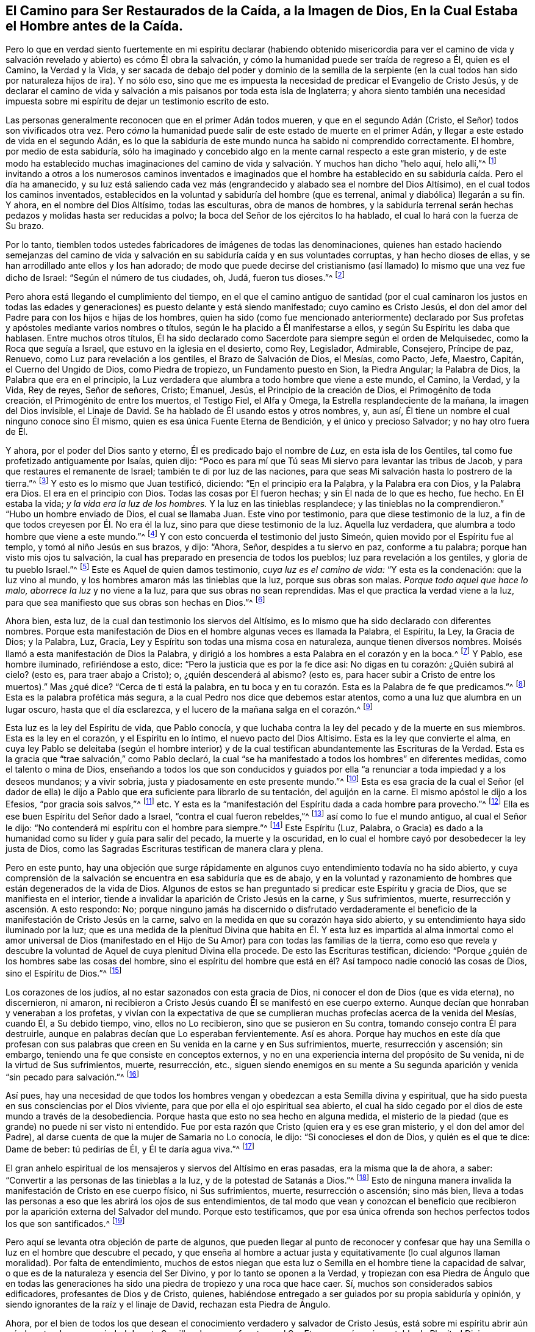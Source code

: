 [#de-la-caida, short="Cómo Ser Restaurados de la Caída"]
== El Camino para Ser Restaurados de la Caída, a la Imagen de Dios, En la Cual Estaba el Hombre antes de la Caída.

Pero lo que en verdad siento fuertemente en mi espíritu declarar
(habiendo obtenido misericordia para ver el camino de vida y salvación
revelado y abierto) es cómo Él obra la salvación,
y cómo la humanidad puede ser traída de regreso a Él, quien es el Camino,
la Verdad y la Vida,
y ser sacada de debajo del poder y dominio de la semilla de la
serpiente (en la cual todos han sido por naturaleza hijos de ira).
Y no sólo eso,
sino que me es impuesta la necesidad de predicar el Evangelio de Cristo Jesús,
y de declarar el camino de vida y salvación a mis paisanos por toda esta isla de Inglaterra;
y ahora siento también una necesidad impuesta sobre mi espíritu
de dejar un testimonio escrito de esto.

Las personas generalmente reconocen que en el primer Adán todos mueren,
y que en el segundo Adán (Cristo, el Señor) todos son vivificados otra vez.
Pero _cómo_ la humanidad puede salir de este estado de muerte en el primer Adán,
y llegar a este estado de vida en el segundo Adán,
es lo que la sabiduría de este mundo nunca ha sabido ni comprendido correctamente.
El hombre, por medio de esta sabiduría,
sólo ha imaginado y concebido algo en la mente carnal respecto a este gran misterio,
y de este modo ha establecido muchas imaginaciones del camino
de vida y salvación. Y muchos han dicho "`helo aquí,
helo allí,`"^
footnote:[Lucas 17:21]
invitando a otros a los numerosos caminos inventados e imaginados que
el hombre ha establecido en su sabiduría caída. Pero el día ha amanecido,
y su luz está saliendo cada vez más (engrandecido y alabado sea el nombre del Dios Altísimo),
en el cual todos los caminos inventados,
establecidos en la voluntad y sabiduría del hombre (que es terrenal,
animal y diabólica) llegarán a su fin.
Y ahora, en el nombre del Dios Altísimo, todas las esculturas, obra de manos de hombres,
y la sabiduría terrenal serán hechas pedazos y molidas hasta ser reducidas a polvo;
la boca del Señor de los ejércitos lo ha hablado,
el cual lo hará con la fuerza de Su brazo.

Por lo tanto,
tiemblen todos ustedes fabricadores de imágenes de todas las denominaciones,
quienes han estado haciendo semejanzas del camino de vida
y salvación en su sabiduría caída y en sus voluntades corruptas,
y han hecho dioses de ellas, y se han arrodillado ante ellos y los han adorado;
de modo que puede decirse del cristianismo (así llamado)
lo mismo que una vez fue dicho de Israel:
"`Según el número de tus ciudades, oh, Judá, fueron tus dioses.`"^
footnote:[Jeremías 2:28, 11:13]

Pero ahora está llegando el cumplimiento del tiempo,
en el que el camino antiguo de santidad (por el cual caminaron los justos en
todas las edades y generaciones) es puesto delante y está siendo manifestado;
cuyo camino es Cristo Jesús,
el don del amor del Padre para con los hijos e hijas de los hombres,
quien ha sido (como fue mencionado anteriormente) declarado por
Sus profetas y apóstoles mediante varios nombres o títulos,
según le ha placido a Él manifestarse a ellos, y según Su Espíritu les daba que hablasen.
Entre muchos otros títulos,
Él ha sido declarado como Sacerdote para siempre según el orden de Melquisedec,
como la Roca que seguía a Israel, que estuvo en la iglesia en el desierto, como Rey,
Legislador, Admirable, Consejero, Príncipe de paz, Renuevo,
como Luz para revelación a los gentiles, el Brazo de Salvación de Dios, el Mesías,
como Pacto, Jefe, Maestro, Capitán, el Cuerno del Ungido de Dios,
como Piedra de tropiezo, un Fundamento puesto en Sion, la Piedra Angular;
la Palabra de Dios, la Palabra que era en el principio,
la Luz verdadera que alumbra a todo hombre que viene a este mundo, el Camino, la Verdad,
y la Vida, Rey de reyes, Señor de señores, Cristo; Emanuel, Jesús,
el Principio de la creación de Dios, el Primogénito de toda creación,
el Primogénito de entre los muertos, el Testigo Fiel, el Alfa y Omega,
la Estrella resplandeciente de la mañana, la imagen del Dios invisible,
el Linaje de David.
Se ha hablado de Él usando estos y otros nombres, y, aun así,
Él tiene un nombre el cual ninguno conoce sino Él mismo,
quien es esa única Fuente Eterna de Bendición, y el único y precioso Salvador;
y no hay otro fuera de Él.

Y ahora, por el poder del Dios santo y eterno, Él es predicado bajo el nombre de _Luz,_
en esta isla de los Gentiles, tal como fue profetizado antiguamente por Isaías,
quien dijo: "`Poco es para mí que Tú seas Mi siervo para levantar las tribus de Jacob,
y para que restaures el remanente de Israel; también te di por luz de las naciones,
para que seas Mi salvación hasta lo postrero de la tierra.`"^
footnote:[Isaías 49:6]
Y esto es lo mismo que Juan testificó, diciendo: "`En el principio era la Palabra,
y la Palabra era con Dios, y la Palabra era Dios.
El era en el principio con Dios.
Todas las cosas por Él fueron hechas; y sin Él nada de lo que es hecho, fue hecho.
En Él estaba la vida; _y la vida era la luz de los hombres._
Y la luz en las tinieblas resplandece; y las tinieblas no la comprendieron.`"
"`Hubo un hombre enviado de Dios, el cual se llamaba Juan.
Este vino por testimonio, para que diese testimonio de la luz,
a fin de que todos creyesen por Él. No era él la luz,
sino para que diese testimonio de la luz.
Aquella luz verdadera, que alumbra a todo hombre que viene a este mundo.`"^
footnote:[Juan 1:1-9 RVG, RV 1602 purificada, LBLA]
Y con esto concuerda el testimonio del justo Simeón,
quien movido por el Espíritu fue al templo, y tomó al niño Jesús en sus brazos, y dijo:
"`Ahora, Señor, despides a tu siervo en paz, conforme a tu palabra;
porque han visto mis ojos tu salvación,
la cual has preparado en presencia de todos los pueblos;
luz para revelación a los gentiles, y gloria de tu pueblo Israel.`"^
footnote:[Lucas 2:29-32]
Este es Aquel de quien damos testimonio, _cuya luz es el camino de vida:_
"`Y esta es la condenación: que la luz vino al mundo,
y los hombres amaron más las tinieblas que la luz, porque sus obras son malas.
_Porque todo aquel que hace lo malo, aborrece la luz_ y no viene a la luz,
para que sus obras no sean reprendidas.
Mas el que practica la verdad viene a la luz,
para que sea manifiesto que sus obras son hechas en Dios.`"^
footnote:[Juan 3:19-21]

Ahora bien, esta luz, de la cual dan testimonio los siervos del Altísimo,
es lo mismo que ha sido declarado con diferentes nombres.
Porque esta manifestación de Dios en el hombre algunas veces es llamada la Palabra,
el Espíritu, la Ley, la Gracia de Dios; y la Palabra, Luz, Gracia,
Ley y Espíritu son todas una misma cosa en naturaleza, aunque tienen diversos nombres.
Moisés llamó a esta manifestación de Dios la Palabra,
y dirigió a los hombres a esta Palabra en el corazón y en la boca.^
footnote:[Deuteronomio 30:14, etc.]
Y Pablo, ese hombre iluminado, refiriéndose a esto, dice:
"`Pero la justicia que es por la fe dice así: No digas en tu corazón:
¿Quién subirá al cielo?
(esto es, para traer abajo a Cristo); o, ¿quién descenderá al abismo?
(esto es, para hacer subir a Cristo de entre los muertos).`"
Mas ¿qué dice?
"`Cerca de ti está la palabra,
en tu boca y en tu corazón. Esta es la Palabra de fe que predicamos.`"^
footnote:[Romanos 10:6-8]
Esta es la palabra profética más segura,
a la cual Pedro nos dice que debemos estar atentos,
como a una luz que alumbra en un lugar oscuro, hasta que el día esclarezca,
y el lucero de la mañana salga en el corazón.^
footnote:[2 Pedro 1:19]

Esta luz es la ley del Espíritu de vida, que Pablo conocía,
y que luchaba contra la ley del pecado y de la muerte en sus miembros.
Esta es la ley en el corazón, y el Espíritu en lo íntimo,
el nuevo pacto del Dios Altísimo.
Esta es la ley que convierte el alma,
en cuya ley Pablo se deleitaba (según el hombre interior) y de
la cual testifican abundantemente las Escrituras de la Verdad.
Esta es la gracia que "`trae salvación,`" como Pablo declaró,
la cual "`se ha manifestado a todos los hombres`" en diferentes medidas,
como el talento o mina de Dios,
enseñando a todos los que son conducidos y guiados por ella
"`a renunciar a toda impiedad y a los deseos mundanos;
y a vivir sobria, justa y piadosamente en este presente mundo.`"^
footnote:[Tito 2:11-12 RV 1960 y RV 1602 purificada]
Esta es esa gracia de la cual el Señor (el dador de ella) le dijo
a Pablo que era suficiente para librarlo de su tentación,
del aguijón en la carne.
El mismo apóstol le dijo a los Efesios, "`por gracia sois salvos,`"^
footnote:[Efesios 2:5, 8] etc.
Y esta es la "`manifestación del Espíritu dada a cada hombre para provecho.`"^
footnote:[1 Corintios 12:7]
Ella es ese buen Espíritu del Señor dado a Israel, "`contra el cual fueron rebeldes,`"^
footnote:[Salmos 106:33 LBLA; Isaías 63:10; Nehemías 9: 20-26]
así como lo fue el mundo antiguo, al cual el Señor le dijo:
"`No contenderá mi espíritu con el hombre para siempre.`"^
footnote:[Génesis 6:3]
Este Espíritu (Luz, Palabra,
o Gracia) es dado a la humanidad como su líder y guía para salir del pecado,
la muerte y la oscuridad, en lo cual el hombre cayó por desobedecer la ley justa de Dios,
como las Sagradas Escrituras testifican de manera clara y plena.

Pero en este punto,
hay una objeción que surge rápidamente en algunos
cuyo entendimiento todavía no ha sido abierto,
y cuya comprensión de la salvación se encuentra en esa sabiduría que es de abajo,
y en la voluntad y razonamiento de hombres que están degenerados de la vida de Dios.
Algunos de estos se han preguntado si predicar este Espíritu y gracia de Dios,
que se manifiesta en el interior,
tiende a invalidar la aparición de Cristo Jesús en la carne, y Sus sufrimientos, muerte,
resurrección y ascensión. A esto respondo: No;
porque ninguno jamás ha discernido o disfrutado verdaderamente
el beneficio de la manifestación de Cristo Jesús en la carne,
salvo en la medida en que su corazón haya sido abierto,
y su entendimiento haya sido iluminado por la luz;
que es una medida de la plenitud Divina que habita en Él. Y esta luz es
impartida al alma inmortal como el amor universal de Dios (manifestado
en el Hijo de Su Amor) para con todas las familias de la tierra,
como eso que revela y descubre la voluntad de Aquel de cuya plenitud Divina ella procede.
De esto las Escrituras testifican, diciendo:
"`Porque ¿quién de los hombres sabe las cosas del hombre,
sino el espíritu del hombre que está en él? Así tampoco nadie conoció las cosas de Dios,
sino el Espíritu de Dios.`"^
footnote:[1 Corintios 2:11]

Los corazones de los judíos, al no estar sazonados con esta gracia de Dios,
ni conocer el don de Dios (que es vida eterna), no discernieron, ni amaron,
ni recibieron a Cristo Jesús cuando Él se manifestó en ese cuerpo externo.
Aunque decían que honraban y veneraban a los profetas,
y vivían con la expectativa de que se cumplieran
muchas profecías acerca de la venida del Mesías,
cuando Él, a Su debido tiempo, vino, ellos no Lo recibieron,
sino que se pusieron en Su contra, tomando consejo contra Él para destruirle,
aunque en palabras decían que Lo esperaban fervientemente.
Así es ahora.
Porque hay muchos en este día que profesan con sus palabras
que creen en Su venida en la carne y en Sus sufrimientos,
muerte, resurrección y ascensión; sin embargo,
teniendo una fe que consiste en conceptos externos,
y no en una experiencia interna del propósito de Su venida,
ni de la virtud de Sus sufrimientos, muerte, resurrección, etc.,
siguen siendo enemigos en su mente a Su segunda aparición
y venida "`sin pecado para salvación.`"^
footnote:[Hebreos 9:28 RV 1602 purificada]

Así pues,
hay una necesidad de que todos los hombres vengan
y obedezcan a esta Semilla divina y espiritual,
que ha sido puesta en sus consciencias por el Dios viviente,
para que por ella el ojo espiritual sea abierto,
el cual ha sido cegado por el dios de este mundo a través de la desobediencia.
Porque hasta que esto no sea hecho en alguna medida,
el misterio de la piedad (que es grande) no puede ni ser visto ni entendido.
Fue por esta razón que Cristo (quien era y es ese gran misterio,
y el don del amor del Padre), al darse cuenta de que la mujer de Samaria no Lo conocía,
le dijo: "`Si conocieses el don de Dios, y quién es el que te dice: Dame de beber:
tú pedirías de Él, y Él te daría agua viva.`"^
footnote:[Juan 4:10]

El gran anhelo espiritual de los mensajeros y siervos del Altísimo en eras pasadas,
era la misma que la de ahora, a saber:
"`Convertir a las personas de las tinieblas a la luz,
y de la potestad de Satanás a Dios.`"^
footnote:[Hechos 26:18]
Esto de ninguna manera invalida la manifestación de Cristo en ese cuerpo físico,
ni Sus sufrimientos, muerte, resurrección o ascensión; sino más bien,
lleva a todas las personas a eso que les abrirá los ojos de sus entendimientos,
de tal modo que vean y conozcan el beneficio que recibieron
por la aparición externa del Salvador del mundo.
Porque esto testificamos,
que por esa única ofrenda son hechos perfectos todos los que son santificados.^
footnote:[Hebreos 10:14]

Pero aquí se levanta otra objeción de parte de algunos,
que pueden llegar al punto de reconocer y confesar que hay
una Semilla o luz en el hombre que descubre el pecado,
y que enseña al hombre a actuar justa y equitativamente (lo cual algunos llaman moralidad).
Por falta de entendimiento,
muchos de estos niegan que esta luz o Semilla en el hombre tiene la capacidad de salvar,
o que es de la naturaleza y esencia del Ser Divino, y por lo tanto se oponen a la Verdad,
y tropiezan con esa Piedra de Ángulo que en todas las generaciones
ha sido una piedra de tropiezo y una roca que hace caer.
Sí, muchos son considerados sabios edificadores, profesantes de Dios y de Cristo,
quienes, habiéndose entregado a ser guiados por su propia sabiduría y opinión,
y siendo ignorantes de la raíz y el linaje de David, rechazan esta Piedra de Ángulo.

Ahora,
por el bien de todos los que desean el conocimiento verdadero y salvador de Cristo Jesús,
está sobre mi espíritu abrir aún más la naturaleza y propiedad de esta Semilla y luz;
cuya fuente es el Ser Eterno y océano inagotable de Plenitud Divina,
y cuya naturaleza y esencia es una con la Fuente de la que viene.
Juan testificó: "`En el principio era la Palabra, y la Palabra era con Dios,
y la Palabra era Dios,`" etc.
"`En Él estaba la vida, y la vida era la luz de los hombres.`"
Él también testificó que Juan el Bautista no era esa luz, sino que vino por testimonio,
para que diese testimonio de que la Luz verdadera era eso
que alumbra a todo hombre que viene a este mundo.
Así que el origen de esta luz es Cristo Jesús, la Palabra.
Pero algunos pudieran preguntarse: ¿Es Cristo la luz que está en todo hombre?

A esto respondo: Cristo aparece mediante Su luz en todo hombre;
y la luz que viene de Cristo está en todo hombre,
como se muestra claramente en las Escrituras de la Verdad.^
footnote:[Juan 1:9; Romanos 1:19, Tito 2:11, Juan 16:8]
Y aunque considero innecesario responder a las preguntas
curiosas de aquellos que buscan saber mucho,
pero no caminan conforme a lo que ya saben; aún así,
por el bien de aquellos cuyos entendimientos no han sido abiertos,
y están preguntando por el camino a Sion, les ofrezco esta analogía:
El sol natural es establecido por el Creador para iluminar el mundo externo,
el cual manifiesta desde sí mismo una medida de su luz y propiedad natural,
que brilla sobre justos e injustos,
y así transmite esa virtud que es inherente en sí mismo.
Cuando el sol brilla sobre cualquier cosa, nosotros a veces decimos:
"`El sol ha aparecido ahí;`" y otras veces decimos:
"`Ahí está el sol;`" y supongo que nadie negará que estas expresiones son correctas.
Porque en esa aparición la luz es vista y la virtud es sentida,
la cual penetra de tal modo que refresca nuestros cuerpos naturales,
y esta luz y calor son inseparables de la plenitud.
Y aunque el sol brilla diariamente y despliega su
vida poderosa en y sobre toda la tierra y sus habitantes,
aun así,
el cuerpo del sol de ninguna manera se agota ni se altera a lo largo de las eras y generaciones.
De forma similar, Cristo (la fuente universal de vida, el Sol de justicia,
el océano y plenitud de luz, vida y virtud espiritual,
de quien es transmitida una medida de Su naturaleza,
propiedad y esencia) es dado por el Padre para alumbrar
a todos los hijos e hijas de los hombres,
quienes, por lo tanto, son iluminados con Su aparición espiritual.
Y aunque esta aparición espiritual no puede considerarse como la plenitud, aun así,
siendo una medida de esa plenitud, es una en naturaleza y propiedad con la fuente,
y no puede separarse de ella.
Y aunque a través de su virtud, se transmite vida diariamente a los hijos de los hombres,
que esperan Su aparición como la luz del alba, y no pueden vivir para Dios sin ella,
aun así, la Fuente no experimenta ninguna reducción o cambio,
sino que toda la plenitud de la luz, vida y gloria Divina,
permanece y permanecerá con Él a través de cada era y generación.

Ahora bien, debido al velo de las tinieblas que ha cubierto los corazones de los hombres,
cuando nosotros damos testimonio de la aparición universal del Sol de
justicia en los corazones de todos los hijos e hijas de los hombres,
algunos están listos para decir que tal testimonio tiende a disminuir
esa gloria y honor que le pertenecen a Él como la plenitud,
y como Aquel que está sentado a la diestra del Padre;
implicando que mientras nosotros testificamos de Su aparición en nuestros corazones,
estamos excluyendo la posibilidad de que Él esté presente en otros lugares.
Sin embargo,
esta deducción es tan irracional como lo sería si alguna persona concluyera que,
porque nosotros decimos con respecto al resplandor y aparición del sol,
"`Ahí está el sol,`" o "`El sol ha aparecido ahí,`" nosotros, por lo tanto,
negáramos que el sol existiera en otro lugar.
Porque todos sabemos que su virtud es transmitida a nuestros cuerpos naturales,
teniendo cada uno en medida algún beneficio de la virtud o luz del sol natural,
que es luz para el ojo del cuerpo natural.
De forma similar,
aquellos cuyos sentidos espirituales han sido vivificados
por la virtud que procede del Sol eterno de justicia,
disciernen así las cosas espirituales de acuerdo con la
manifestación clara de la Verdad en su interior.
Y a partir de la experiencia de esto,
ellos pueden dar un testimonio certero de que Cristo, el Señor,
por Su Espíritu Santo y vivificante,
ha aparecido en ellos para dar vida a sus almas inmortales;
y también dan testimonio de que, por creer en la luz, y obedecer Su aparición,
han salido de ese estado que es reprobado por el Señor,
y pueden decir con certeza y experiencia que "`Cristo está en nosotros,
esperanza de gloria.`"^
footnote:[Colosenses 1:27]

Y, por lo tanto, cuando dirigimos a las personas a esta Palabra, Semilla, Luz, Ley,
Gracia y Espíritu,
jamás pretendemos poner en duda el hecho de que Cristo Jesús (la
luz del mundo y el don de Dios) es el verdadero Salvador y Redentor,
y Aquel que reconcilia la humanidad con Dios.

Ahora bien, esta luz (y Espíritu) lleva al alma de todos los que la obedecen, a Dios,
la fuente de la cual viene; y ningún hombre puede ver su naturaleza,
salvo aquellos que son guiados por ella.
Porque es solo en la luz del Señor que el hombre llega a ver la luz,
y a tener un verdadero entendimiento.
Y antes de que esto pueda ser visto o entendido plenamente,
la mente del hombre debe ser humillada y sacada de sus propios deseos y actividad,
de su propia comprensión y búsqueda, y llevada a esta luz,
para que en ella experimente la muerte a su propia voluntad,
y sea comprendida en esta luz.
Así el hombre llega a tener "`un entendimiento para conocer al que es verdadero,
y para estar en el verdadero.`"^
footnote:[1 Juan 5:20]

Ahora bien,
a medida que alguno es convencido y convertido por esta Semilla celestial
(que ha sido puesta en la consciencia para ser guía y líder de la humanidad),
en esa misma medida es sacado de las tinieblas en las que se encontraba.
Porque la luz resplandece en las tinieblas,
pero mientras que el hombre permanece en tinieblas,
no puede comprender esta luz o gracia celestial.
La luz a veces se mueve por las tinieblas, sobre el entendimiento del hombre,
reprobando y descubriendo las tinieblas,
y haciendo que él escuche su voz suave y delicada.
En verdad, mientras que el hombre continúa en rebeldía y desobediencia,
la luz lo reprende diariamente, durante todo el tiempo de su visitación,
y también lo aprueba y le concede paz cuando es obediente.

Aunque un hombre puede alejarse y apartarse de ella, y rebelarse contra ella,
y de este modo volverse como uno de esos de quienes habló Job,
que por ser "`rebeldes a la luz, nunca conocieron sus caminos,`"^
footnote:[Job 24:13]
dando lugar a la obra del dios de este mundo para así ser arrastrados a lo externo,
a las cosas que se desvanecen y perecen; aun así,
la luz permanece sin variación en sí misma, siendo y viniendo de un Ser inmutable,
y ella permanece en el hombre hasta que le sea quitada,
y él sea echado a profundas tinieblas.

Jesús comparó este don del Padre con un grano de mostaza,
y con un poquito de levadura que una mujer tomó y escondió en tres medidas de harina,
hasta que todo fue leudado.
La primera operación de esta luz celestial en aquellos que son convencidos por ella,
y que se han vuelto a ella,
_es mostrarle al hombre su verdadero estado y condición._
Por lo tanto,
el primer paso en el camino de la vida es volverse a esta Semilla santa,
que enseña al obediente a conocer correctamente a Dios.
Y cuando un hombre llega a tener un verdadero sentido de su estado caído,
y a ver cómo se ha rebelado contra ese Ser eterno que le dio vida y aliento,
y que ha esperado mucho tiempo para tener piedad de él,
y que toca la puerta del corazón y contiende con él mediante Su luz Divina, yo digo,
el sentido de esto le quebrantará el corazón,
y enternecerá el espíritu ante el Señor. Y bajo el
peso de la gran carga del pecado y la iniquidad,
habrá un clamor: "`Mis pecados como carga pesada se han agravado sobre mí,
y mis iniquidades se han agravado sobre mi cabeza.`"^
footnote:[Salmos 38:4]
Diciendo, cómo dijo Pablo:
"`¡Miserable hombre de mí! ¿Quién me librará del cuerpo de esta muerte?`"^
footnote:[Romanos 7:24 RV 1602 Purificada]
Aquí es abierto el ojo que ve a Aquel a quien el hombre ha traspasado y expuesto a vituperio;
y entonces habrán días de llanto y lamento debido a Él;
y en verdad este es "`el tiempo de angustia de Jacob.`"^
footnote:[Jeremías 30:7]

En el sentido de este estado caído y lamentable, de la inmensa paciencia del Señor,
y de la larga contienda de Su Espíritu, ustedes verán que, en la justicia de Dios,
la muerte eterna podría ser su porción. Pero eso que los lleva a sentir esto,
también engendra en el alma un clamor secreto por un Redentor y Salvador,
lo cual además les dará un verdadero entendimiento de que
no hay otra manera por la que sus almas pueden ser redimidas,
salvo en y por las misericordias del Señor Jesucristo--__misericordias que sólo comenzarán
a obrar eficazmente en ustedes al andar en el camino de los juicios del Señor,__
porque "`Sion es rescatada con juicio, y los convertidos de ella con justicia.`"^
footnote:[Isaías 1:27]
Y aquí también verán que la medida que falta de las
aflicciones de Cristo debe ser cumplida en ustedes;
porque no hay otro camino por el que el hombre pueda pasar a la vida, la paz y el gozo,
con el Padre de los espíritus,
salvo el camino por el que ha pasado el Capitán de la salvación,
que fue a través de la muerte; y aquí comenzarán a "`armarse del mismo pensamiento.`"^
footnote:[1 Pedro 4:1]
Porque ninguno ha terminado con el pecado más allá de lo que ha
sufrido en la carne la crucifixión de sus pasiones y deseos.^
footnote:[1 Pedro 4:1-2]
Y aquí el objetivo de la predicación del Evangelio llega a ser conocido y atestiguado,
el cual es, __que todos "`sean juzgados en carne según los hombres,
pero vivan en espíritu según Dios.`"__^
footnote:[1 Pedro 4:6]
Y en este trato interno, el Señor Dios Todopoderoso inclinará Su oído,
responderá el clamor de sus almas despiertas, y manifestará Su Palabra de poder.
Y todos los que están en este estado sentirán que dicha
Palabra es más aguda que toda espada de dos filos,
y que penetra hasta partir sus almas inmortales del espíritu y naturaleza de
transgresión y de su operación diaria (a medida que le rindan sujeción y obediencia
a ella) haciendo una separación entre las coyunturas y los tuétanos,
y dándoles un discernimiento de los pensamientos y las intenciones de sus corazones.^
footnote:[Hebreos 4:12]

Y a todos los que sienten clamores verdaderos,
respiraciones vivas y deseos fervientes en sus almas, por experimentar esta bendita obra,
yo les digo:
humíllense con ternura de espíritu y sinceridad de corazón ante esta Semilla del reino,
aunque ella sea como un grano de mostaza.
Manténganse bajos internamente, y amen esa luz que descubre la semilla de la serpiente;
amen sus operaciones y movimientos en el corazón. Sufran con ella,
lloren y laméntense con ella,
y entréguense no solo a los descubrimientos de la Semilla del reino,
sino también a los juicios que ella trae,
para que la naturaleza y las obras de la semilla de la serpiente sean destruidas.
Porque el alma nunca podrá llegar a ser una con la Semilla incorruptible,
ni nacer de ella (en la cual todas las promesas son sí y amén) sino a través del desgaste,
mengua y destrucción de la naturaleza y obra de la semilla de la serpiente,
que ha sido como una separación o pared intermedia
entre el alma y Cristo Jesús. Por lo tanto,
al volverse pasivos y sumisos al poder de Dios,
y a la obra de esta Semilla en su aparición más pequeña y baja,
todos serán llevados a un espíritu muy humilde y tierno,
y sus corazones y almas se llenarán del temor y reverencia del Altísimo.
Y estos se volverán verdaderamente cuidadosos,
y serán diligentes en prestar atención a sus movimientos secretos,
y a sus operaciones dulces y poderosas en el alma,
siendo cautelosos de no menospreciar ninguna de ellas.
Y si ustedes con diligencia y constancia se aferran con sus almas a ella,
van a sentir y ver (mientras su fe permanezca en
ella) que la operación de ella es como la levadura,
que los leuda y transforma a la naturaleza divina.

Por lo tanto, no se cansen de tomar la cruz de Cristo,
ni de soportar los tiempos de luto bajo los profundos tratos espirituales;
sino que perseveren diariamente en el amor de esta Semilla inmortal; porque entonces,
naciendo y creciendo en el poder de sus operaciones en el alma,
serán nutridos tiernamente por eso que es de la misma naturaleza, a saber,
la leche espiritual de la Palabra, que vive y permanece para siempre,
de la cual han sido engendrados.
Y por ella crecerán hasta llegar al día de la boda
en la cámara de matrimonio del amor y vida divinos,
donde el alma está segura en el disfrute del indescriptible
gozo del Señor Dios y del Cordero para siempre.

Así entonces, a medida que el alma se entregue en amor a Dios,
a seguirlo resueltamente en el camino de Sus juicios,
y entregue a la espada del Señor lo que es para la espada,
y a destrucción lo que es para destrucción,
en esa medida la preciosa obra del Señor prosperará.
Y aunque esto sea un tiempo de aflicción,
dolor y angustia, aun así, es un buen día. Por lo tanto,
no se esfuercen por salir de debajo de este día, ni intenten terminarlo apresuradamente;
porque la tristeza verdadera que es según Dios produce un arrepentimiento verdadero,
de que no hay que arrepentirse.
Después del arrepentimiento verdadero,
viene la verdadera experiencia de remisión y perdón;
y así sus iniquidades llegarán a ser borradas por los juicios del Señor,
y entonces vendrán de la presencia del Señor, y de la gloria de Su poder,
tiempos de refrigerio.

Por lo tanto, en el nombre de Aquel que vive para siempre,
les digo a todos en todas partes,
_vuélvanse a su interior, vuélvanse a su interior, vuélvanse a su interior._
Vuélvanse rápidamente a la naturaleza divina sembrada en su corazón,
que será el único refugio seguro en el día terrible
del juicio del Dios Todopoderoso que viene pronto.
Y en Su nombre les advierto a todos los que han dejado
la obediencia a la cruz diaria de Cristo Jesús,
y no han permanecido en la vigilancia diaria y santa,
(y por lo tanto han obtenido una libertad falsa en sus caminos, palabras, conducta,
comida, bebida y apariencia),
que regresen rápidamente a su interior y se sometan a la
operación del cuchillo espiritual de la circuncisión;
para que todo lo que ofende al Señor,
y contrista Su buen Espíritu sea cortado y removido efectivamente,
y ustedes sean llevados a velar en temor y reverencia en la luz del Cordero.
Lleven el yugo del Señor Jesús, y amen Su cruz celestial,
que crucifica todas sus inclinaciones a la vanidad y a los placeres vanos.
No dejen que nada se interponga entre ella y ustedes; y así crecerán diariamente,
de un grado de fuerza y estatura a otro.
Y en la luz, verán las trampas y tentaciones del enemigo,
y permanecerán en una diligencia viva e interna,
fuera del estado de las vírgenes insensatas (donde
la ociosidad espiritual produce sueño espiritual,
lo cual hace que el aceite se pierda, y entonces la lámpara se apague).
Pero permaneciendo en sujeción diaria a la cruz celestial,
en la vigilancia santa, crecerán a la estatura de joven, en la cual se vuelven fuertes,
y la palabra de Dios permanece en ustedes; y permaneciendo en ella, vencerán al maligno,
y evitarán ser como aquellos en quienes la semilla cayó junto al camino,
en pedregales o entre espinos.

Porque a medida que se permanezca fielmente en la vigilancia interna,
y en la obediencia continua a esta luz celestial (en la
que se experimenta el principio de la obra de Dios),
habrá un avance paso a paso en las huellas del rebaño de Cristo Jesús,
y un crecimiento de un grado de fuerza a otro, sobre el pecado y su naturaleza,
y de un grado de gracia a otro.
Así, el ojo del entendimiento será bueno,
y aquí todo lo que es tropiezo será visto y el alma
no dejará de experimentar una lucha interna,
hasta que eso que lo detiene sea quitado de en medio,
y hasta que todo el dominio y autoridad del enemigo
sea sometido bajo los pies del ungido del Señor,
y el principado en el alma esté sobre Su hombro, cuyo derecho es reinar, sobre todo.

Y aquí la salvación, redención y restauración se disfrutan efectivamente,
por medio de la fe y la operación eficaz del Omnipotente poder de Dios,
a quien sea la gloria de Su propia obra para siempre.
Aquí habrá un crecimiento e incremento,
hasta que se llegue a ese precioso estado e imagen
en el que el hombre estaba antes de la caída.
